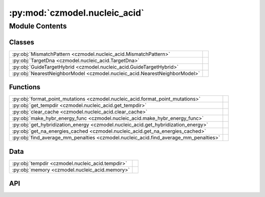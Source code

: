 :py:mod:`czmodel.nucleic_acid`
==============================

.. py:module:: czmodel.nucleic_acid

.. autodoc2-docstring:: czmodel.nucleic_acid
   :allowtitles:

Module Contents
---------------

Classes
~~~~~~~

.. list-table::
   :class: autosummary longtable
   :align: left

   * - :py:obj:`MismatchPattern <czmodel.nucleic_acid.MismatchPattern>`
     - .. autodoc2-docstring:: czmodel.nucleic_acid.MismatchPattern
          :summary:
   * - :py:obj:`TargetDna <czmodel.nucleic_acid.TargetDna>`
     - .. autodoc2-docstring:: czmodel.nucleic_acid.TargetDna
          :summary:
   * - :py:obj:`GuideTargetHybrid <czmodel.nucleic_acid.GuideTargetHybrid>`
     - .. autodoc2-docstring:: czmodel.nucleic_acid.GuideTargetHybrid
          :summary:
   * - :py:obj:`NearestNeighborModel <czmodel.nucleic_acid.NearestNeighborModel>`
     - .. autodoc2-docstring:: czmodel.nucleic_acid.NearestNeighborModel
          :summary:

Functions
~~~~~~~~~

.. list-table::
   :class: autosummary longtable
   :align: left

   * - :py:obj:`format_point_mutations <czmodel.nucleic_acid.format_point_mutations>`
     - .. autodoc2-docstring:: czmodel.nucleic_acid.format_point_mutations
          :summary:
   * - :py:obj:`get_tempdir <czmodel.nucleic_acid.get_tempdir>`
     - .. autodoc2-docstring:: czmodel.nucleic_acid.get_tempdir
          :summary:
   * - :py:obj:`clear_cache <czmodel.nucleic_acid.clear_cache>`
     - .. autodoc2-docstring:: czmodel.nucleic_acid.clear_cache
          :summary:
   * - :py:obj:`make_hybr_energy_func <czmodel.nucleic_acid.make_hybr_energy_func>`
     - .. autodoc2-docstring:: czmodel.nucleic_acid.make_hybr_energy_func
          :summary:
   * - :py:obj:`get_hybridization_energy <czmodel.nucleic_acid.get_hybridization_energy>`
     - .. autodoc2-docstring:: czmodel.nucleic_acid.get_hybridization_energy
          :summary:
   * - :py:obj:`get_na_energies_cached <czmodel.nucleic_acid.get_na_energies_cached>`
     - .. autodoc2-docstring:: czmodel.nucleic_acid.get_na_energies_cached
          :summary:
   * - :py:obj:`find_average_mm_penalties <czmodel.nucleic_acid.find_average_mm_penalties>`
     - .. autodoc2-docstring:: czmodel.nucleic_acid.find_average_mm_penalties
          :summary:

Data
~~~~

.. list-table::
   :class: autosummary longtable
   :align: left

   * - :py:obj:`tempdir <czmodel.nucleic_acid.tempdir>`
     - .. autodoc2-docstring:: czmodel.nucleic_acid.tempdir
          :summary:
   * - :py:obj:`memory <czmodel.nucleic_acid.memory>`
     - .. autodoc2-docstring:: czmodel.nucleic_acid.memory
          :summary:

API
~~~

.. py:function:: format_point_mutations(protospacer: str, target_sequence: str) -> typing.List[str]
   :canonical: czmodel.nucleic_acid.format_point_mutations

   .. autodoc2-docstring:: czmodel.nucleic_acid.format_point_mutations

.. py:class:: MismatchPattern(array: numpy.typing.ArrayLike)
   :canonical: czmodel.nucleic_acid.MismatchPattern

   .. autodoc2-docstring:: czmodel.nucleic_acid.MismatchPattern

   .. rubric:: Initialization

   .. autodoc2-docstring:: czmodel.nucleic_acid.MismatchPattern.__init__

   .. py:method:: __repr__()
      :canonical: czmodel.nucleic_acid.MismatchPattern.__repr__

   .. py:method:: __str__()
      :canonical: czmodel.nucleic_acid.MismatchPattern.__str__

   .. py:method:: from_string(mm_array_string)
      :canonical: czmodel.nucleic_acid.MismatchPattern.from_string
      :classmethod:

      .. autodoc2-docstring:: czmodel.nucleic_acid.MismatchPattern.from_string

   .. py:method:: from_mm_pos(guide_length: int, mm_pos_list: list = None, zero_based_index=False)
      :canonical: czmodel.nucleic_acid.MismatchPattern.from_mm_pos
      :classmethod:

      .. autodoc2-docstring:: czmodel.nucleic_acid.MismatchPattern.from_mm_pos

   .. py:method:: from_target_sequence(protospacer: str, target_sequence: str) -> czmodel.nucleic_acid.MismatchPattern
      :canonical: czmodel.nucleic_acid.MismatchPattern.from_target_sequence
      :classmethod:

      .. autodoc2-docstring:: czmodel.nucleic_acid.MismatchPattern.from_target_sequence

   .. py:method:: make_random(guide_length: int, mm_num: int, rng: typing.Union[int, numpy.random.Generator] = None)
      :canonical: czmodel.nucleic_acid.MismatchPattern.make_random
      :classmethod:

      .. autodoc2-docstring:: czmodel.nucleic_acid.MismatchPattern.make_random

   .. py:method:: get_mm_pos()
      :canonical: czmodel.nucleic_acid.MismatchPattern.get_mm_pos

      .. autodoc2-docstring:: czmodel.nucleic_acid.MismatchPattern.get_mm_pos

.. py:function:: get_tempdir()
   :canonical: czmodel.nucleic_acid.get_tempdir

   .. autodoc2-docstring:: czmodel.nucleic_acid.get_tempdir

.. py:function:: clear_cache()
   :canonical: czmodel.nucleic_acid.clear_cache

   .. autodoc2-docstring:: czmodel.nucleic_acid.clear_cache

.. py:data:: tempdir
   :canonical: czmodel.nucleic_acid.tempdir
   :value: 'get_tempdir(...)'

   .. autodoc2-docstring:: czmodel.nucleic_acid.tempdir

.. py:data:: memory
   :canonical: czmodel.nucleic_acid.memory
   :value: 'Memory(...)'

   .. autodoc2-docstring:: czmodel.nucleic_acid.memory

.. py:function:: make_hybr_energy_func(protospacer: str, weight: typing.Union[float, typing.Tuple[float, float]] = None)
   :canonical: czmodel.nucleic_acid.make_hybr_energy_func

   .. autodoc2-docstring:: czmodel.nucleic_acid.make_hybr_energy_func

.. py:function:: get_hybridization_energy(protospacer: str, offtarget_seq: str = None, mutations: str = '', weight: typing.Union[float, typing.Tuple[float, float]] = None) -> numpy.ndarray
   :canonical: czmodel.nucleic_acid.get_hybridization_energy

   .. autodoc2-docstring:: czmodel.nucleic_acid.get_hybridization_energy

.. py:function:: get_na_energies_cached(protospacer: str, offtarget_seq: str = None) -> typing.Tuple[numpy.ndarray, numpy.ndarray]
   :canonical: czmodel.nucleic_acid.get_na_energies_cached

   .. autodoc2-docstring:: czmodel.nucleic_acid.get_na_energies_cached

.. py:function:: find_average_mm_penalties(protospacer: str, weight: typing.Union[float, typing.Tuple[float, float]] = None)
   :canonical: czmodel.nucleic_acid.find_average_mm_penalties

   .. autodoc2-docstring:: czmodel.nucleic_acid.find_average_mm_penalties

.. py:class:: TargetDna(target_sequence, upstream_nt: str = None, downstream_nt: str = None)
   :canonical: czmodel.nucleic_acid.TargetDna

   .. autodoc2-docstring:: czmodel.nucleic_acid.TargetDna

   .. rubric:: Initialization

   .. autodoc2-docstring:: czmodel.nucleic_acid.TargetDna.__init__

   .. py:attribute:: bp_map
      :canonical: czmodel.nucleic_acid.TargetDna.bp_map
      :value: None

      .. autodoc2-docstring:: czmodel.nucleic_acid.TargetDna.bp_map

   .. py:method:: __str__()
      :canonical: czmodel.nucleic_acid.TargetDna.__str__

      .. autodoc2-docstring:: czmodel.nucleic_acid.TargetDna.__str__

   .. py:method:: __reverse_transcript(sequence: str) -> str
      :canonical: czmodel.nucleic_acid.TargetDna.__reverse_transcript
      :classmethod:

      .. autodoc2-docstring:: czmodel.nucleic_acid.TargetDna.__reverse_transcript

   .. py:method:: from_cas9_target(full_target: str) -> czmodel.nucleic_acid.TargetDna
      :canonical: czmodel.nucleic_acid.TargetDna.from_cas9_target
      :classmethod:

      .. autodoc2-docstring:: czmodel.nucleic_acid.TargetDna.from_cas9_target

   .. py:method:: apply_point_mut(mutation: str)
      :canonical: czmodel.nucleic_acid.TargetDna.apply_point_mut

      .. autodoc2-docstring:: czmodel.nucleic_acid.TargetDna.apply_point_mut

   .. py:method:: make_random(length: int, seed=None) -> czmodel.nucleic_acid.TargetDna
      :canonical: czmodel.nucleic_acid.TargetDna.make_random
      :classmethod:

      .. autodoc2-docstring:: czmodel.nucleic_acid.TargetDna.make_random

.. py:class:: GuideTargetHybrid(guide: str, target: czmodel.nucleic_acid.TargetDna, state: int = 0)
   :canonical: czmodel.nucleic_acid.GuideTargetHybrid

   .. autodoc2-docstring:: czmodel.nucleic_acid.GuideTargetHybrid

   .. rubric:: Initialization

   .. autodoc2-docstring:: czmodel.nucleic_acid.GuideTargetHybrid.__init__

   .. py:attribute:: bp_map
      :canonical: czmodel.nucleic_acid.GuideTargetHybrid.bp_map
      :value: None

      .. autodoc2-docstring:: czmodel.nucleic_acid.GuideTargetHybrid.bp_map

   .. py:method:: __str__()
      :canonical: czmodel.nucleic_acid.GuideTargetHybrid.__str__

      .. autodoc2-docstring:: czmodel.nucleic_acid.GuideTargetHybrid.__str__

   .. py:method:: from_cas9_protospacer(protospacer: str, mismatches: str = '', state: int = 0) -> czmodel.nucleic_acid.GuideTargetHybrid
      :canonical: czmodel.nucleic_acid.GuideTargetHybrid.from_cas9_protospacer
      :classmethod:

      .. autodoc2-docstring:: czmodel.nucleic_acid.GuideTargetHybrid.from_cas9_protospacer

   .. py:method:: from_cas9_offtarget(offtarget_seq: str, protospacer: str, state: int = 0) -> czmodel.nucleic_acid.GuideTargetHybrid
      :canonical: czmodel.nucleic_acid.GuideTargetHybrid.from_cas9_offtarget
      :classmethod:

      .. autodoc2-docstring:: czmodel.nucleic_acid.GuideTargetHybrid.from_cas9_offtarget

   .. py:method:: apply_point_mut(mutation: str) -> czmodel.nucleic_acid.GuideTargetHybrid
      :canonical: czmodel.nucleic_acid.GuideTargetHybrid.apply_point_mut

      .. autodoc2-docstring:: czmodel.nucleic_acid.GuideTargetHybrid.apply_point_mut

   .. py:method:: set_rloop_state(rloop_state)
      :canonical: czmodel.nucleic_acid.GuideTargetHybrid.set_rloop_state

      .. autodoc2-docstring:: czmodel.nucleic_acid.GuideTargetHybrid.set_rloop_state

   .. py:method:: find_mismatches()
      :canonical: czmodel.nucleic_acid.GuideTargetHybrid.find_mismatches

      .. autodoc2-docstring:: czmodel.nucleic_acid.GuideTargetHybrid.find_mismatches

   .. py:method:: get_mismatch_pattern() -> czmodel.nucleic_acid.MismatchPattern
      :canonical: czmodel.nucleic_acid.GuideTargetHybrid.get_mismatch_pattern

      .. autodoc2-docstring:: czmodel.nucleic_acid.GuideTargetHybrid.get_mismatch_pattern

.. py:class:: NearestNeighborModel
   :canonical: czmodel.nucleic_acid.NearestNeighborModel

   .. autodoc2-docstring:: czmodel.nucleic_acid.NearestNeighborModel

   .. py:attribute:: dna_dna_params_file
      :canonical: czmodel.nucleic_acid.NearestNeighborModel.dna_dna_params_file
      :value: 'nucleicacid_params/santaluciahicks2004.json'

      .. autodoc2-docstring:: czmodel.nucleic_acid.NearestNeighborModel.dna_dna_params_file

   .. py:attribute:: rna_dna_params_file
      :canonical: czmodel.nucleic_acid.NearestNeighborModel.rna_dna_params_file
      :value: 'nucleicacid_params/alkan2018.json'

      .. autodoc2-docstring:: czmodel.nucleic_acid.NearestNeighborModel.rna_dna_params_file

   .. py:attribute:: dna_dna_params
      :canonical: czmodel.nucleic_acid.NearestNeighborModel.dna_dna_params
      :type: dict
      :value: None

      .. autodoc2-docstring:: czmodel.nucleic_acid.NearestNeighborModel.dna_dna_params

   .. py:attribute:: rna_dna_params
      :canonical: czmodel.nucleic_acid.NearestNeighborModel.rna_dna_params
      :type: dict
      :value: None

      .. autodoc2-docstring:: czmodel.nucleic_acid.NearestNeighborModel.rna_dna_params

   .. py:attribute:: energy_unit
      :canonical: czmodel.nucleic_acid.NearestNeighborModel.energy_unit
      :value: 'kbt'

      .. autodoc2-docstring:: czmodel.nucleic_acid.NearestNeighborModel.energy_unit

   .. py:method:: load_data(force=False)
      :canonical: czmodel.nucleic_acid.NearestNeighborModel.load_data
      :classmethod:

      .. autodoc2-docstring:: czmodel.nucleic_acid.NearestNeighborModel.load_data

   .. py:method:: set_energy_unit(unit: str)
      :canonical: czmodel.nucleic_acid.NearestNeighborModel.set_energy_unit
      :classmethod:

      .. autodoc2-docstring:: czmodel.nucleic_acid.NearestNeighborModel.set_energy_unit

   .. py:method:: convert_units(energy_value: typing.Union[float, numpy.ndarray])
      :canonical: czmodel.nucleic_acid.NearestNeighborModel.convert_units
      :classmethod:

      .. autodoc2-docstring:: czmodel.nucleic_acid.NearestNeighborModel.convert_units

   .. py:method:: get_hybridization_energy(hybrid: czmodel.nucleic_acid.GuideTargetHybrid, weight: typing.Union[float, typing.Tuple[float, float]] = None) -> numpy.ndarray
      :canonical: czmodel.nucleic_acid.NearestNeighborModel.get_hybridization_energy
      :classmethod:

      .. autodoc2-docstring:: czmodel.nucleic_acid.NearestNeighborModel.get_hybridization_energy

   .. py:method:: dna_opening_energy(hybrid: czmodel.nucleic_acid.GuideTargetHybrid) -> numpy.ndarray
      :canonical: czmodel.nucleic_acid.NearestNeighborModel.dna_opening_energy
      :classmethod:

      .. autodoc2-docstring:: czmodel.nucleic_acid.NearestNeighborModel.dna_opening_energy

   .. py:method:: rna_duplex_energy(hybrid: czmodel.nucleic_acid.GuideTargetHybrid) -> numpy.ndarray
      :canonical: czmodel.nucleic_acid.NearestNeighborModel.rna_duplex_energy
      :classmethod:

      .. autodoc2-docstring:: czmodel.nucleic_acid.NearestNeighborModel.rna_duplex_energy
